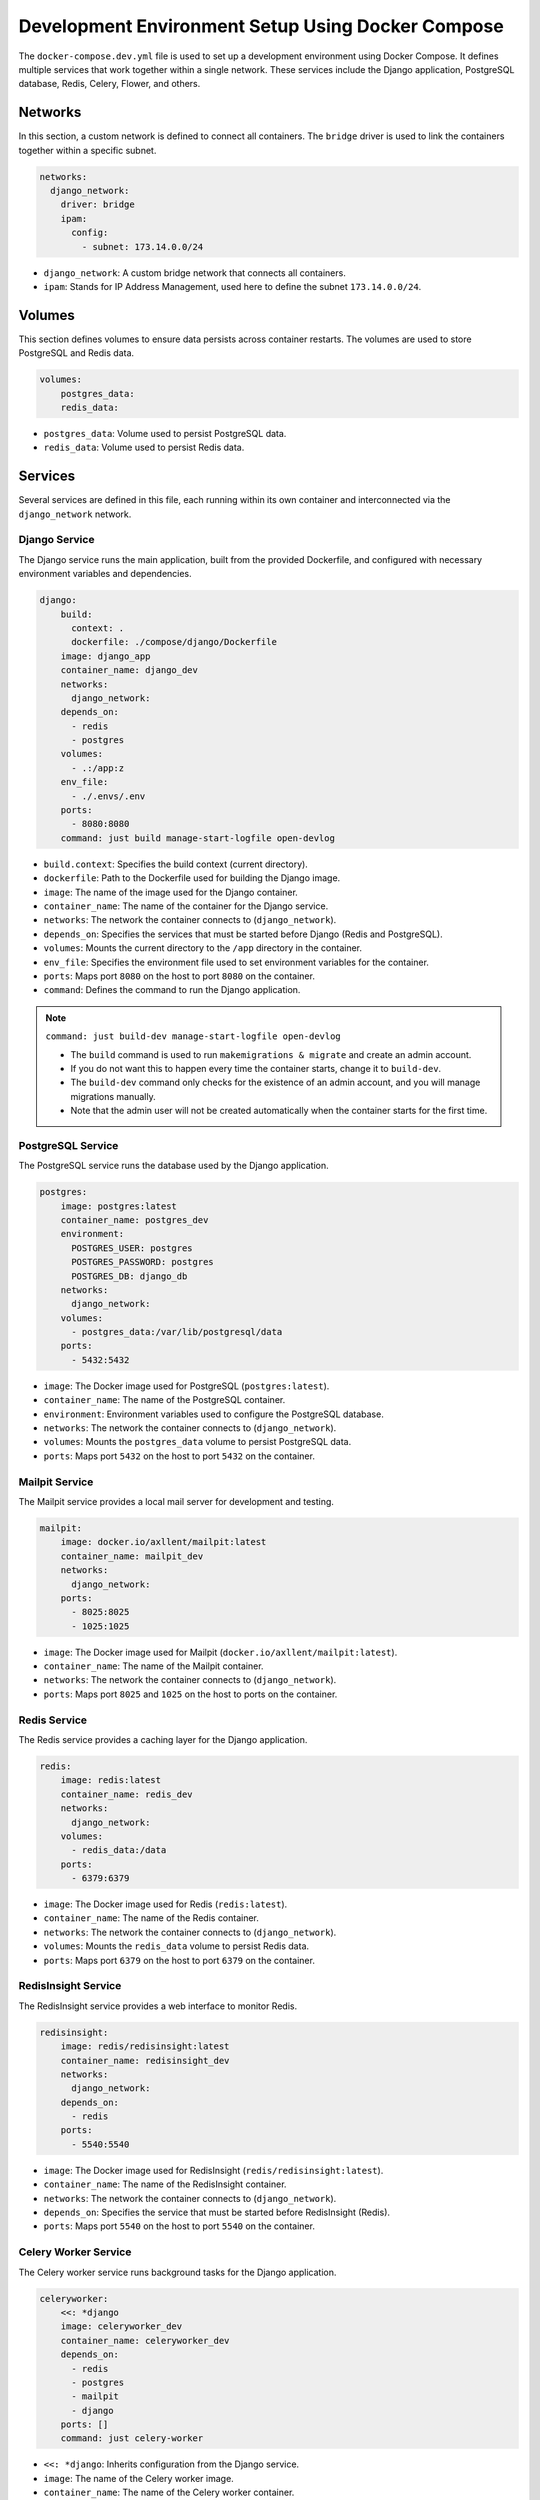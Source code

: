 Development Environment Setup Using Docker Compose
--------------------------------------------------

The ``docker-compose.dev.yml`` file is used to set up a development environment using Docker Compose. It defines multiple services that work together within a single network. These services include the Django application, PostgreSQL database, Redis, Celery, Flower, and others.

Networks
==================
In this section, a custom network is defined to connect all containers. The ``bridge`` driver is used to link the containers together within a specific subnet.

.. code-block:: yaml

   networks:
     django_network:
       driver: bridge
       ipam:
         config:
           - subnet: 173.14.0.0/24

- ``django_network``: A custom bridge network that connects all containers.
- ``ipam``: Stands for IP Address Management, used here to define the subnet ``173.14.0.0/24``.

Volumes
==================
This section defines volumes to ensure data persists across container restarts. The volumes are used to store PostgreSQL and Redis data.

.. code-block:: yaml

   volumes:
       postgres_data:
       redis_data:

- ``postgres_data``: Volume used to persist PostgreSQL data.
- ``redis_data``: Volume used to persist Redis data.

Services
==================
Several services are defined in this file, each running within its own container and interconnected via the ``django_network`` network.

Django Service
______________________
The Django service runs the main application, built from the provided Dockerfile, and configured with necessary environment variables and dependencies.

.. code-block:: yaml

   django:
       build:
         context: .
         dockerfile: ./compose/django/Dockerfile
       image: django_app
       container_name: django_dev
       networks:
         django_network:
       depends_on:
         - redis
         - postgres
       volumes:
         - .:/app:z
       env_file:
         - ./.envs/.env
       ports:
         - 8080:8080
       command: just build manage-start-logfile open-devlog

- ``build.context``: Specifies the build context (current directory).
- ``dockerfile``: Path to the Dockerfile used for building the Django image.
- ``image``: The name of the image used for the Django container.
- ``container_name``: The name of the container for the Django service.
- ``networks``: The network the container connects to (``django_network``).
- ``depends_on``: Specifies the services that must be started before Django (Redis and PostgreSQL).
- ``volumes``: Mounts the current directory to the ``/app`` directory in the container.
- ``env_file``: Specifies the environment file used to set environment variables for the container.
- ``ports``: Maps port ``8080`` on the host to port ``8080`` on the container.
- ``command``: Defines the command to run the Django application.

.. note::
  ``command: just build-dev manage-start-logfile open-devlog``

  - The ``build`` command is used to run ``makemigrations & migrate`` and create an admin account.
  - If you do not want this to happen every time the container starts, change it to ``build-dev``.
  - The ``build-dev`` command only checks for the existence of an admin account, and you will manage migrations manually.
  - Note that the admin user will not be created automatically when the container starts for the first time.


PostgreSQL Service
______________________
The PostgreSQL service runs the database used by the Django application.

.. code-block:: yaml

   postgres:
       image: postgres:latest
       container_name: postgres_dev
       environment:
         POSTGRES_USER: postgres
         POSTGRES_PASSWORD: postgres
         POSTGRES_DB: django_db
       networks:
         django_network:
       volumes:
         - postgres_data:/var/lib/postgresql/data
       ports:
         - 5432:5432

- ``image``: The Docker image used for PostgreSQL (``postgres:latest``).
- ``container_name``: The name of the PostgreSQL container.
- ``environment``: Environment variables used to configure the PostgreSQL database.
- ``networks``: The network the container connects to (``django_network``).
- ``volumes``: Mounts the ``postgres_data`` volume to persist PostgreSQL data.
- ``ports``: Maps port ``5432`` on the host to port ``5432`` on the container.

Mailpit Service
______________________
The Mailpit service provides a local mail server for development and testing.

.. code-block:: yaml

   mailpit:
       image: docker.io/axllent/mailpit:latest
       container_name: mailpit_dev
       networks:
         django_network:
       ports:
         - 8025:8025
         - 1025:1025

- ``image``: The Docker image used for Mailpit (``docker.io/axllent/mailpit:latest``).
- ``container_name``: The name of the Mailpit container.
- ``networks``: The network the container connects to (``django_network``).
- ``ports``: Maps port ``8025`` and ``1025`` on the host to ports on the container.

Redis Service
______________________
The Redis service provides a caching layer for the Django application.

.. code-block:: yaml

   redis:
       image: redis:latest
       container_name: redis_dev
       networks:
         django_network:
       volumes:
         - redis_data:/data
       ports:
         - 6379:6379

- ``image``: The Docker image used for Redis (``redis:latest``).
- ``container_name``: The name of the Redis container.
- ``networks``: The network the container connects to (``django_network``).
- ``volumes``: Mounts the ``redis_data`` volume to persist Redis data.
- ``ports``: Maps port ``6379`` on the host to port ``6379`` on the container.

RedisInsight Service
______________________
The RedisInsight service provides a web interface to monitor Redis.

.. code-block:: yaml

   redisinsight:
       image: redis/redisinsight:latest
       container_name: redisinsight_dev
       networks:
         django_network:
       depends_on:
         - redis
       ports:
         - 5540:5540

- ``image``: The Docker image used for RedisInsight (``redis/redisinsight:latest``).
- ``container_name``: The name of the RedisInsight container.
- ``networks``: The network the container connects to (``django_network``).
- ``depends_on``: Specifies the service that must be started before RedisInsight (Redis).
- ``ports``: Maps port ``5540`` on the host to port ``5540`` on the container.

Celery Worker Service
______________________
The Celery worker service runs background tasks for the Django application.

.. code-block:: yaml

   celeryworker:
       <<: *django
       image: celeryworker_dev
       container_name: celeryworker_dev
       depends_on:
         - redis
         - postgres
         - mailpit
         - django
       ports: []
       command: just celery-worker

- ``<<: *django``: Inherits configuration from the Django service.
- ``image``: The name of the Celery worker image.
- ``container_name``: The name of the Celery worker container.
- ``depends_on``: Specifies the services that must be started before Celery (Redis, PostgreSQL, Mailpit, Django).
- ``command``: Defines the command to start the Celery worker.

Celery Beat Service
______________________
The Celery Beat service runs scheduled tasks for the Django application.

.. code-block:: yaml

   celerybeat:
       <<: *django
       image: celerybeat_dev
       container_name: celerybeat_dev
       depends_on:
         - redis
         - postgres
         - mailpit
         - django
       ports: []
       command: just celery-beat

- ``<<: *django``: Inherits configuration from the Django service.
- ``image``: The name of the Celery Beat image.
- ``container_name``: The name of the Celery Beat container.
- ``depends_on``: Specifies the services that must be started before Celery Beat (Redis, PostgreSQL, Mailpit, Django).
- ``command``: Defines the command to start Celery Beat.

Flower Service
______________________
The Flower service provides a web interface to monitor Celery tasks.

.. code-block:: yaml

   flower:
       <<: *django
       image: flower_dev
       container_name: flower_dev
       depends_on:
         - redis
         - postgres
         - mailpit
         - django
       ports:
         - 5555:5555
       command: just celery-flower

- ``<<: *django``: Inherits configuration from the Django service.
- ``image``: The name of the Flower image.
- ``container_name``: The name of the Flower container.
- ``depends_on``: Specifies the services that must be started before Flower (Redis, PostgreSQL, Mailpit, Django).
- ``ports``: Maps port ``5555`` on the host to port ``5555`` on the container.
- ``command``: Defines the command to run Flower.

Node Service
______________________
The Node service runs the frontend application. In this setup, Next.js is used, but you can replace it with any other frontend framework or remove this configuration if it's not needed.

.. code-block:: yaml

   node:
       build:
         context: .
         dockerfile: ./compose/node/Dockerfile
       image: frontend_app
       container_name: frontend_dev
       networks:
         django_network:
       volumes:
         - ./frontend:/app
         - /app/node_modules
       ports:
         - "3000:3000"
       command: npm run dev

- ``build.context``: Specifies the build context (current directory).
- ``dockerfile``: Path to the Dockerfile used for building the Node image.
- ``image``: The name of the image used for the Node container.
- ``container_name``: The name of the Node container.
- ``networks``: The network the container connects to (``django_network``).
- ``volumes``: Mounts the frontend directory and node_modules to the container.
- ``ports``: Maps port ``3000`` on the host to port ``3000`` on the container.
- ``command``: Defines the command to start the frontend application (using Next.js in this case).

Conclusion
==================
This ``docker-compose.dev.yml`` file provides an integrated development environment with all the services needed for developing and testing the Django application, including databases, caching, background task processing, email testing, and the frontend.

How to Run the Container
==================

A Docker container has been carefully built to be robust during development. You can develop the Django project inside this container and use the `devcontainer` feature. The container has been built to ensure that it does not stop in case of any issues, meaning it will continue running even if errors occur. This allows you to rely on the container entirely without interruption, avoiding the need to use your system's environment for error handling.

Note that the project heavily depends on `just`, so you will find `just` available inside the development environment. We have provided everything you need to get started and focus on your project idea.

You can run the container if you have `just` installed on your system using the following command:

.. code-block:: shell

   just dev-docker up -d

If you don't have `just` and only have Docker installed, you can run the container using the traditional method:

.. code-block:: shell

   docker compose -f docker-compose.dev.yml up -d
